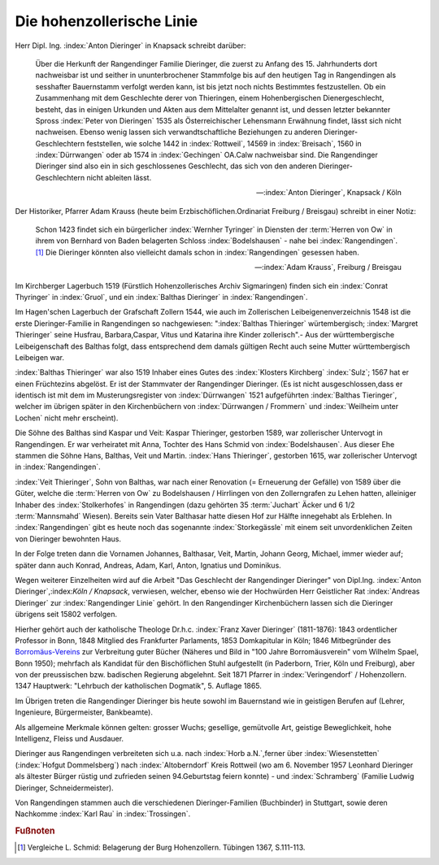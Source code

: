Die hohenzollerische Linie
**************************

Herr Dipl. Ing. :index:`Anton Dieringer` in Knapsack schreibt darüber:

.. epigraph::

	Über die Herkunft der Rangendinger Familie Dieringer, die zuerst zu Anfang des 15. Jahrhunderts dort nachweisbar ist und seither in ununterbrochener Stammfolge bis auf den heutigen Tag in Rangendingen als sesshafter Bauernstamm verfolgt werden kann, ist bis jetzt noch nichts Bestimmtes festzustellen. Ob ein Zusammenhang mit dem Geschlechte derer von Thieringen, einem Hohenbergischen Dienergeschlecht, besteht, das in einigen Urkunden und Akten aus dem Mittelalter genannt ist, und dessen letzter bekannter Spross :index:`Peter von Dieringen` 1535 als Österreichischer Lehensmann Erwähnung findet, lässt sich nicht nachweisen. Ebenso wenig lassen sich verwandtschaftliche Beziehungen zu anderen Dieringer-Geschlechtern feststellen, wie solche 1442 in :index:`Rottweil`, 14569 in :index:`Breisach`, 1560 in :index:`Dürrwangen` oder ab 1574 in :index:`Gechingen` OA.Calw nachweisbar sind. Die Rangendinger Dieringer sind also ein in sich geschlossenes Geschlecht, das sich von den anderen Dieringer-Geschlechtern nicht ableiten lässt.

	--- :index:`Anton Dieringer`, Knapsack / Köln


Der Historiker, Pfarrer Adam Krauss (heute beim Erzbischöflichen.Ordinariat Freiburg / Breisgau) schreibt in einer Notiz:

.. epigraph::

	Schon 1423 findet sich ein bürgerlicher :index:`Wernher Tyringer` in Diensten der :term:`Herren von Ow` in ihrem von Bernhard von Baden belagerten Schloss :index:`Bodelshausen` - nahe bei :index:`Rangendingen`.\ [#]_ Die Dieringer könnten also vielleicht damals schon in :index:`Rangendingen` gesessen haben.

	--- :index:`Adam Krauss`, Freiburg / Breisgau

Im Kirchberger Lagerbuch 1519 (Fürstlich Hohenzollerisches Archiv Sigmaringen) finden sich ein :index:`Conrat Thyringer` in :index:`Gruol`, und ein :index:`Balthas Dieringer`
in :index:`Rangendingen`.

Im Hagen'schen Lagerbuch der Grafschaft Zollern 1544, wie auch im Zollerischen Leibeigenenverzeichnis 1548 ist die erste Dieringer-Familie in Rangendingen so nachgewiesen: ":index:`Balthas Thieringer` würtembergisch; :index:`Margret Thieringer` seine Husfrau, Barbara,Caspar, Vitus und Katarina ihre Kinder zollerisch".- Aus der württembergische Leibeigenschaft des Balthas folgt, dass entsprechend dem damals gültigen Recht auch seine Mutter württembergisch Leibeigen war.

:index:`Balthas Thieringer` war also 1519 Inhaber eines Gutes des :index:`Klosters Kirchberg` :index:`Sulz`; 1567 hat er einen Früchtezins abgelöst. Er ist der Stammvater der Rangendinger Dieringer. (Es ist nicht ausgeschlossen,dass er identisch ist mit dem im Musterungsregister von :index:`Dürrwangen` 1521 aufgeführten :index:`Balthas Tieringer`, welcher im übrigen später in den Kirchenbüchern von :index:`Dürrwangen / Frommern` und :index:`Weilheim unter Lochen` nicht mehr erscheint).

Die Söhne des Balthas sind Kaspar und Veit: Kaspar Thieringer, gestorben 1589, war zollerischer Untervogt in Rangendingen. Er war verheiratet mit Anna, Tochter des Hans Schmid von :index:`Bodelshausen`. Aus dieser Ehe stammen die Söhne Hans, Balthas, Veit und Martin. :index:`Hans Thieringer`, gestorben 1615, war zollerischer Untervogt in :index:`Rangendingen`.


:index:`Veit Thieringer`, Sohn von Balthas, war nach einer Renovation (= Erneuerung der Gefälle) von 1589 über die Güter, welche die :term:`Herren von Ow` zu Bodelshausen / Hirrlingen von den Zollerngrafen zu Lehen hatten, alleiniger Inhaber des :index:`Stolkerhofes` in Rangendingen (dazu gehörten 35 :term:`Juchart` Äcker und 6 1/2 :term:`Mannsmahd` Wiesen). Bereits sein Vater Balthasar hatte diesen Hof zur Hälfte innegehabt als Erblehen. In :index:`Rangendingen` gibt es heute noch das sogenannte :index:`Storkegässle` mit einem seit unvordenklichen Zeiten von Dieringer bewohnten Haus.

In der Folge treten dann die Vornamen Johannes, Balthasar, Veit, Martin, Johann Georg, Michael, immer wieder auf; später dann auch Konrad, Andreas, Adam, Karl, Anton, Ignatius und Dominikus.

Wegen weiterer Einzelheiten wird auf die Arbeit "Das Geschlecht der Rangendinger Dieringer" von Dipl.Ing. :index:`Anton Dieringer`,:index:`Köln / Knapsack`, verwiesen, welcher, ebenso wie der Hochwürden Herr Geistlicher Rat :index:`Andreas Dieringer` zur :index:`Rangendinger Linie` gehört. In den Rangendinger Kirchenbüchern lassen sich die Dieringer übrigens seit 15802 verfolgen.

Hierher gehört auch der katholische Theologe Dr.h.c. :index:`Franz Xaver Dieringer` (1811-1876): 1843 ordentlicher Professor in Bonn, 1848 Mitglied des Frankfurter Parlaments, 1853 Domkapitular in Köln; 1846 Mitbegründer des `Borromäus-Vereins <https://www.borromaeusverein.de/>`_ zur Verbreitung guter Bücher (Näheres und Bild in "100 Jahre Borromäusverein" vom Wilhelm Spael, Bonn 1950); mehrfach als Kandidat für den Bischöflichen Stuhl aufgestellt (in Paderborn, Trier, Köln
und Freiburg), aber von der preussischen bzw. badischen Regierung abgelehnt. Seit 1871 Pfarrer in :index:`Veringendorf` / Hohenzollern.  1347 Hauptwerk: "Lehrbuch der katholischen Dogmatik", 5. Auflage 1865.

.. index:: Rangendingen

Im Übrigen treten die Rangendinger Dieringer bis heute sowohl im Bauernstand wie in geistigen Berufen auf (Lehrer, Ingenieure, Bürgermeister, Bankbeamte).

Als allgemeine Merkmale können gelten: grosser Wuchs; gesellige, gemütvolle Art, geistige Beweglichkeit, hohe Intelligenz, Fleiss und Ausdauer.

Dieringer aus Rangendingen verbreiteten sich u.a. nach :index:`Horb a.N.`,ferner über :index:`Wiesenstetten` (:index:`Hofgut Dommelsberg`) nach :index:`Altoberndorf` Kreis Rottweil (wo am 6. November 1957 Leonhard Dieringer als ältester Bürger rüstig und zufrieden seinen 94.Geburtstag feiern konnte) - und :index:`Schramberg` (Familie Ludwig Dieringer, Schneidermeister).

Von Rangendingen stammen auch die verschiedenen Dieringer-Familien (Buchbinder) in Stuttgart, sowie deren Nachkomme :index:`Karl Rau` in :index:`Trossingen`.

.. rubric:: Fußnoten

.. [#]  Vergleiche L. Schmid: Belagerung der Burg Hohenzollern. Tübingen 1367, S.111-113.

